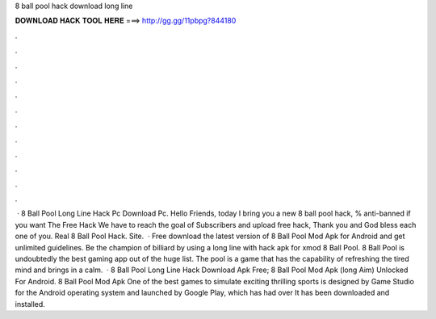 8 ball pool hack download long line

𝐃𝐎𝐖𝐍𝐋𝐎𝐀𝐃 𝐇𝐀𝐂𝐊 𝐓𝐎𝐎𝐋 𝐇𝐄𝐑𝐄 ===> http://gg.gg/11pbpg?844180

.

.

.

.

.

.

.

.

.

.

.

.

 · 8 Ball Pool Long Line Hack Pc Download Pc. Hello Friends, today I bring you a new 8 ball pool hack, % anti-banned if you want The Free Hack We have to reach the goal of Subscribers and upload free hack, Thank you and God bless each one of you. Real 8 Ball Pool Hack. Site.  · Free download the latest version of 8 Ball Pool Mod Apk for Android and get unlimited guidelines. Be the champion of billiard by using a long line with hack apk for xmod 8 Ball Pool. 8 Ball Pool is undoubtedly the best gaming app out of the huge list. The pool is a game that has the capability of refreshing the tired mind and brings in a calm.  · 8 Ball Pool Long Line Hack Download Apk Free; 8 Ball Pool Mod Apk (long Aim) Unlocked For Android. 8 Ball Pool Mod Apk One of the best games to simulate exciting thrilling sports is designed by  Game Studio for the Android operating system and launched by Google Play, which has had over It has been downloaded and installed.